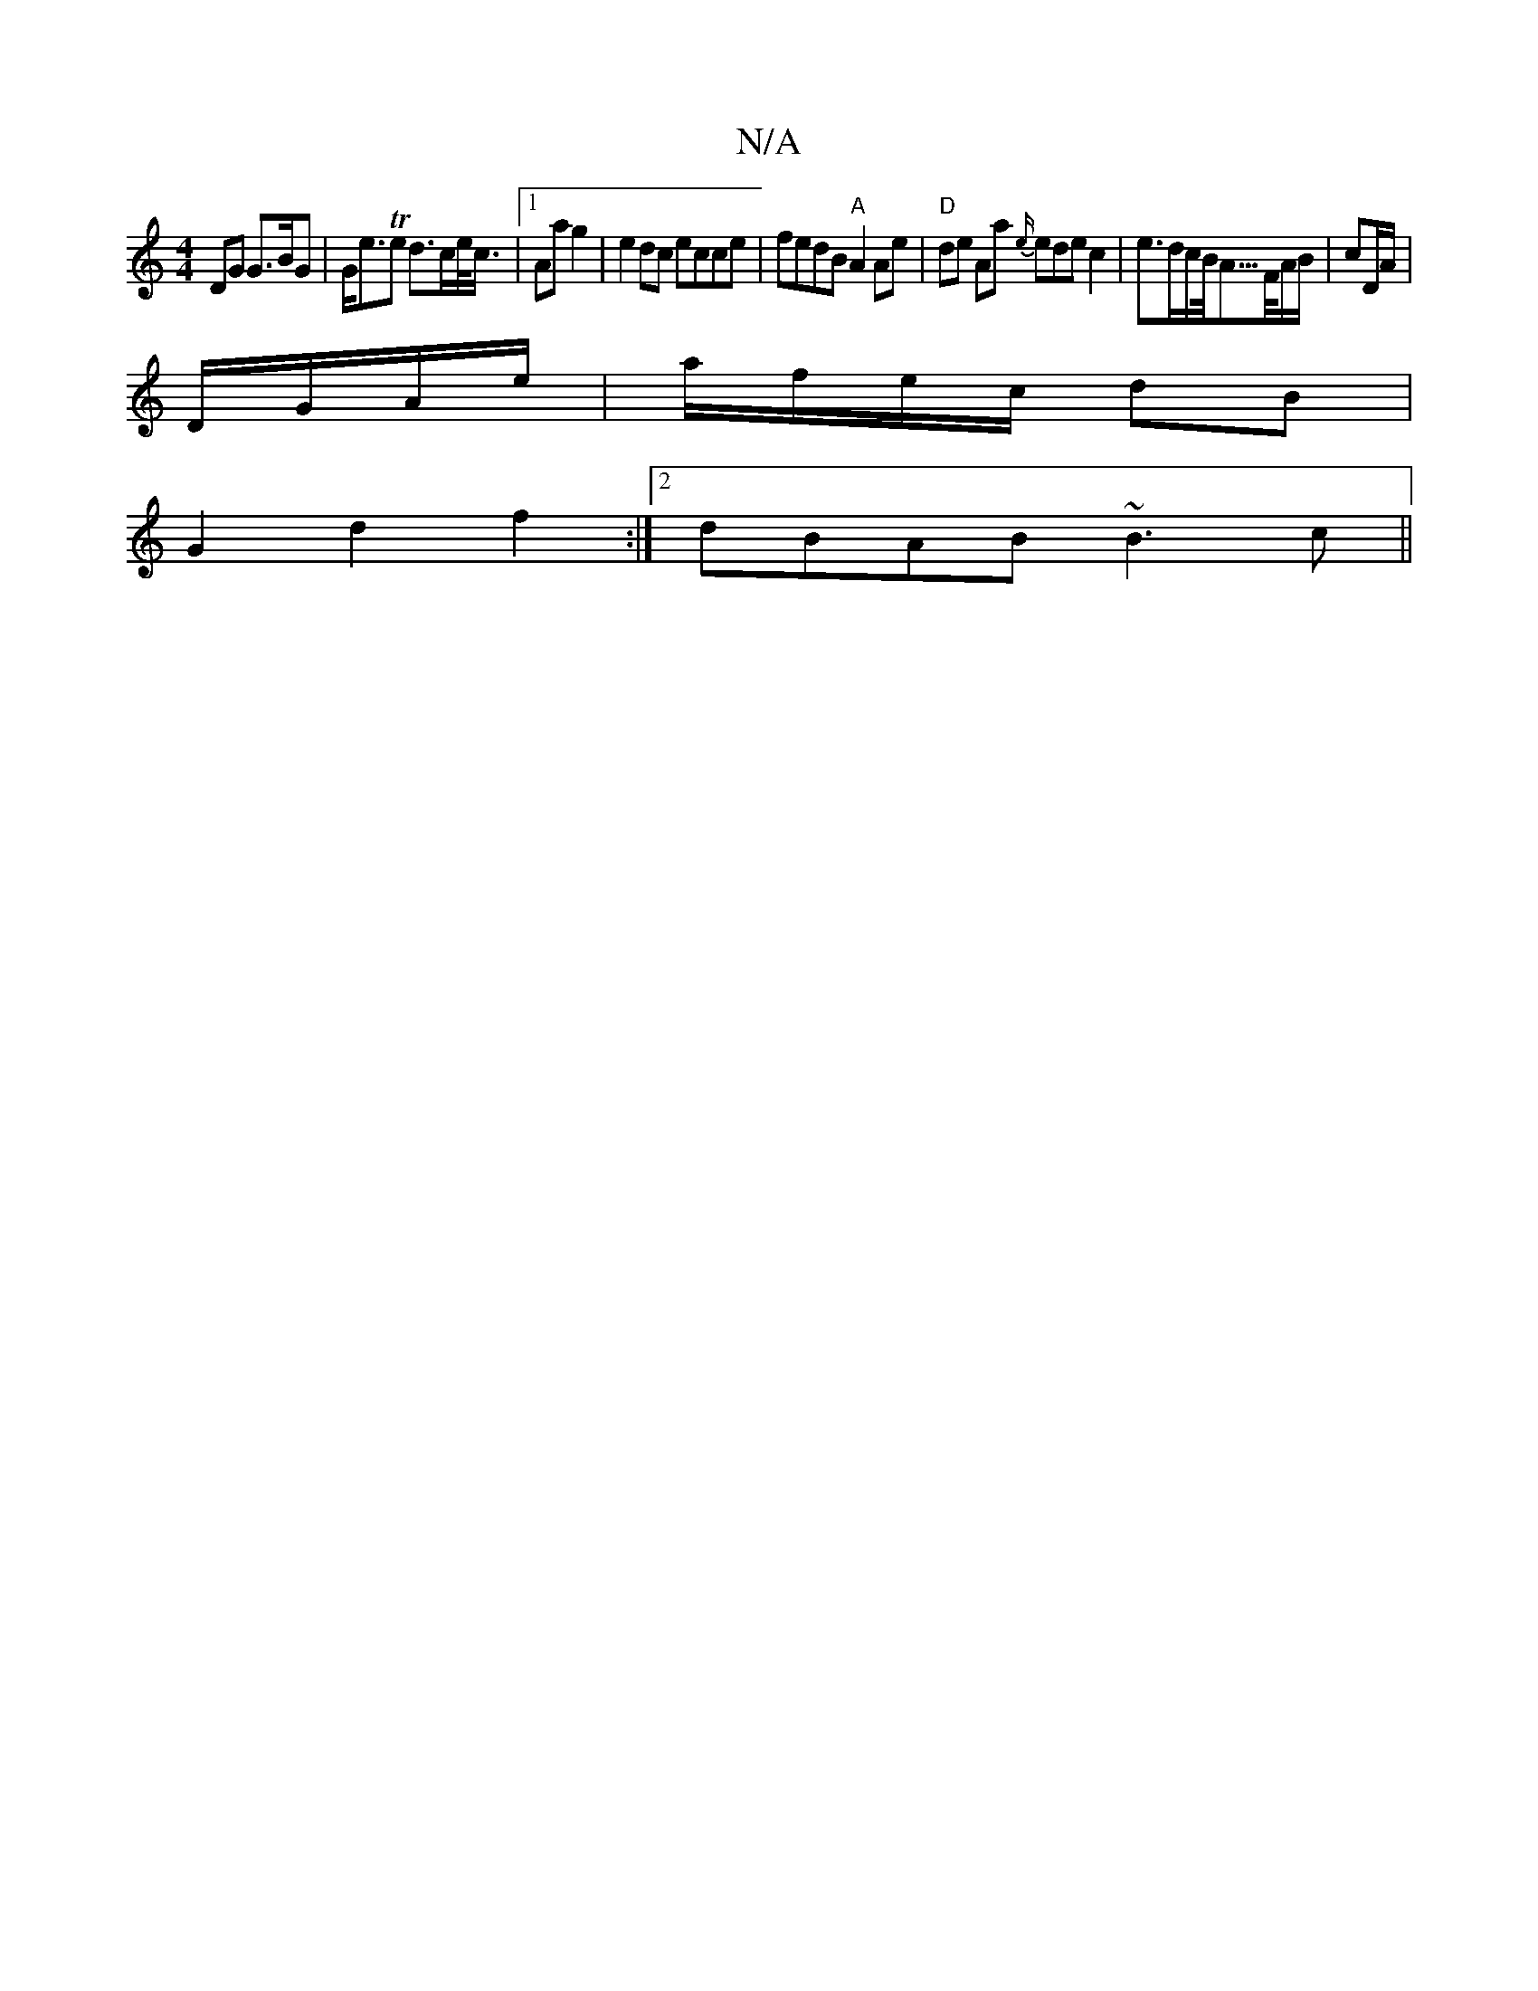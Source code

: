 X:1
T:N/A
M:4/4
R:N/A
K:Cmajor
DG G>BG | G<eTe d>ce/<c/|1 Aa g2 | e2dc ecce|fedB "A"A2Ae|"D" de Aa {e/}ed}ec2 | e>dc/B/<A/>F/A/B/ | cD/A/|
D/G/A/e/| a/f/e/c/ dB|
G2 d2 f2:|2 dBAB ~B3c||

|:A/B/d/d/e/g/g/ a<g | (3gfe fd ecAG|
FAd Ae